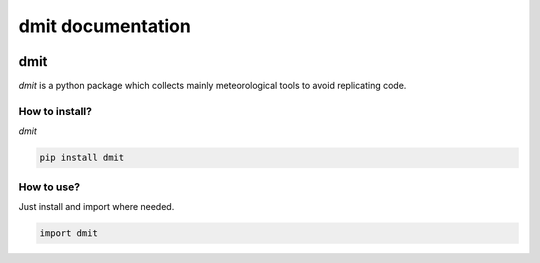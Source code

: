 dmit documentation
===============================

  .. toctree::
     :maxdepth: 6
     :hidden:

     install
     modules

=====
dmit
=====
*dmit* is a python package which collects mainly meteorological tools to avoid replicating code.

How to install?
-------------------------------
*dmit*

.. code-block:: sh

   pip install dmit

How to use?
-------------------------------
Just install and import where needed.

.. code-block:: python

   import dmit

